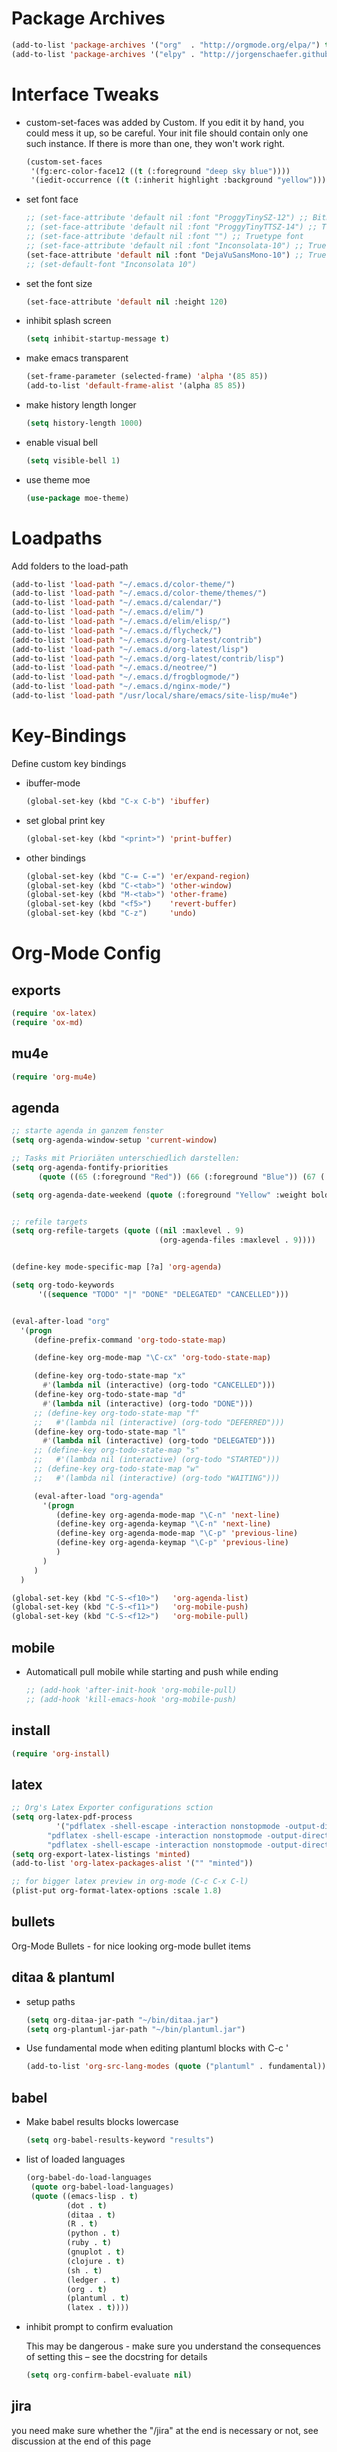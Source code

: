 * Package Archives
  #+BEGIN_SRC emacs-lisp
  (add-to-list 'package-archives '("org"  . "http://orgmode.org/elpa/") t)
  (add-to-list 'package-archives '("elpy" . "http://jorgenschaefer.github.io/packages/"))
  #+END_SRC

* Interface Tweaks
  - custom-set-faces was added by Custom. 
    If you edit it by hand, you could mess it up, so be careful. Your
    init file should contain only one such instance. If there is more
    than one, they won't work right.
    #+BEGIN_SRC emacs-lisp
      (custom-set-faces
       '(fg:erc-color-face12 ((t (:foreground "deep sky blue"))))
       '(iedit-occurrence ((t (:inherit highlight :background "yellow")))))
    #+END_SRC
  - set font face
    #+BEGIN_SRC emacs-lisp
      ;; (set-face-attribute 'default nil :font "ProggyTinySZ-12") ;; Bitmap font
      ;; (set-face-attribute 'default nil :font "ProggyTinyTTSZ-14") ;; Truetype font
      ;; (set-face-attribute 'default nil :font "") ;; Truetype font
      ;; (set-face-attribute 'default nil :font "Inconsolata-10") ;; Truetype font
      (set-face-attribute 'default nil :font "DejaVuSansMono-10") ;; Truetype font
      ;; (set-default-font "Inconsolata 10")
    #+END_SRC
  - set the font size
    #+BEGIN_SRC emacs-lisp
      (set-face-attribute 'default nil :height 120)
    #+END_SRC
  - inhibit splash screen
    #+BEGIN_SRC emacs-lisp
      (setq inhibit-startup-message t)
    #+END_SRC
  - make emacs transparent
    #+BEGIN_SRC emacs-lisp
      (set-frame-parameter (selected-frame) 'alpha '(85 85))
      (add-to-list 'default-frame-alist '(alpha 85 85))
    #+END_SRC
  - make history length longer
    #+BEGIN_SRC emacs-lisp
      (setq history-length 1000)
    #+END_SRC
  - enable visual bell
    #+BEGIN_SRC emacs-lisp
      (setq visible-bell 1)
    #+END_SRC
  - use theme moe
    #+BEGIN_SRC emacs-lisp
      (use-package moe-theme)
    #+END_SRC

* Loadpaths
  Add folders to the load-path
  #+BEGIN_SRC emacs-lisp
    (add-to-list 'load-path "~/.emacs.d/color-theme/")
    (add-to-list 'load-path "~/.emacs.d/color-theme/themes/")
    (add-to-list 'load-path "~/.emacs.d/calendar/")
    (add-to-list 'load-path "~/.emacs.d/elim/")
    (add-to-list 'load-path "~/.emacs.d/elim/elisp/")
    (add-to-list 'load-path "~/.emacs.d/flycheck/")
    (add-to-list 'load-path "~/.emacs.d/org-latest/contrib")
    (add-to-list 'load-path "~/.emacs.d/org-latest/lisp")
    (add-to-list 'load-path "~/.emacs.d/org-latest/contrib/lisp")
    (add-to-list 'load-path "~/.emacs.d/neotree/")
    (add-to-list 'load-path "~/.emacs.d/frogblogmode/")
    (add-to-list 'load-path "~/.emacs.d/nginx-mode/")
    (add-to-list 'load-path "/usr/local/share/emacs/site-lisp/mu4e")
  #+END_SRC

* Key-Bindings
  Define custom key bindings

  - ibuffer-mode
    #+BEGIN_SRC emacs-lisp
      (global-set-key (kbd "C-x C-b") 'ibuffer)
    #+END_SRC

  - set global print key
    #+BEGIN_SRC emacs-lisp
      (global-set-key (kbd "<print>") 'print-buffer)
    #+END_SRC

  - other bindings
    #+BEGIN_SRC emacs-lisp
      (global-set-key (kbd "C-= C-=") 'er/expand-region)
      (global-set-key (kbd "C-<tab>") 'other-window)
      (global-set-key (kbd "M-<tab>") 'other-frame)
      (global-set-key (kbd "<f5>")    'revert-buffer)
      (global-set-key (kbd "C-z")     'undo)
    #+END_SRC

* Org-Mode Config
** exports
   #+BEGIN_SRC emacs-lisp
     (require 'ox-latex)
     (require 'ox-md)
   #+END_SRC

** mu4e
   #+BEGIN_SRC emacs-lisp
     (require 'org-mu4e)
   #+END_SRC

** agenda
   #+BEGIN_SRC emacs-lisp
     ;; starte agenda in ganzem fenster
     (setq org-agenda-window-setup 'current-window)

     ;; Tasks mit Prioriäten unterschiedlich darstellen:
     (setq org-agenda-fontify-priorities 
           (quote ((65 (:foreground "Red")) (66 (:foreground "Blue")) (67 (:foreground "Darkgreen")))))

     (setq org-agenda-date-weekend (quote (:foreground "Yellow" :weight bold)))


     ;; refile targets
     (setq org-refile-targets (quote ((nil :maxlevel . 9)
                                      (org-agenda-files :maxlevel . 9))))


     (define-key mode-specific-map [?a] 'org-agenda)

     (setq org-todo-keywords
           '((sequence "TODO" "|" "DONE" "DELEGATED" "CANCELLED")))


     (eval-after-load "org"
       '(progn
          (define-prefix-command 'org-todo-state-map)

          (define-key org-mode-map "\C-cx" 'org-todo-state-map)

          (define-key org-todo-state-map "x"
            #'(lambda nil (interactive) (org-todo "CANCELLED")))
          (define-key org-todo-state-map "d"
            #'(lambda nil (interactive) (org-todo "DONE")))
          ;; (define-key org-todo-state-map "f"
          ;;   #'(lambda nil (interactive) (org-todo "DEFERRED")))
          (define-key org-todo-state-map "l"
            #'(lambda nil (interactive) (org-todo "DELEGATED")))
          ;; (define-key org-todo-state-map "s"
          ;;   #'(lambda nil (interactive) (org-todo "STARTED")))
          ;; (define-key org-todo-state-map "w"
          ;;   #'(lambda nil (interactive) (org-todo "WAITING")))

          (eval-after-load "org-agenda"
            '(progn 
               (define-key org-agenda-mode-map "\C-n" 'next-line)
               (define-key org-agenda-keymap "\C-n" 'next-line)
               (define-key org-agenda-mode-map "\C-p" 'previous-line)
               (define-key org-agenda-keymap "\C-p" 'previous-line)
               )
            )
          )
       )

     (global-set-key (kbd "C-S-<f10>")   'org-agenda-list)
     (global-set-key (kbd "C-S-<f11>")   'org-mobile-push)
     (global-set-key (kbd "C-S-<f12>")   'org-mobile-pull)
   #+END_SRC

** mobile
   - Automaticall pull mobile while starting and push while ending
     #+BEGIN_SRC emacs-lisp
       ;; (add-hook 'after-init-hook 'org-mobile-pull)
       ;; (add-hook 'kill-emacs-hook 'org-mobile-push)
     #+END_SRC

** install
   #+BEGIN_SRC emacs-lisp
     (require 'org-install)
   #+END_SRC

** latex
   #+BEGIN_SRC emacs-lisp
   ;; Org's Latex Exporter configurations sction
   (setq org-latex-pdf-process
  			 '("pdflatex -shell-escape -interaction nonstopmode -output-directory %o %f"
           "pdflatex -shell-escape -interaction nonstopmode -output-directory %o %f"
           "pdflatex -shell-escape -interaction nonstopmode -output-directory %o %f"))
   (setq org-export-latex-listings 'minted)
   (add-to-list 'org-latex-packages-alist '("" "minted"))
  
   ;; for bigger latex preview in org-mode (C-c C-x C-l)
   (plist-put org-format-latex-options :scale 1.8)
   #+END_SRC

** bullets
   Org-Mode Bullets - for nice looking org-mode bullet items
   # #+BEGIN_SRC emacs-lisp
   #   (use-package org-bullets
   #     :ensure t
   #     :config
   #     (autoload 'org-bullets "org-bullets")
   #     (add-hook 'org-mode-hook (lambda () (org-bullets-mode 1)))
   #     )
   # #+END_SRC

** ditaa & plantuml
   - setup paths
     #+BEGIN_SRC emacs-lisp
       (setq org-ditaa-jar-path "~/bin/ditaa.jar")
       (setq org-plantuml-jar-path "~/bin/plantuml.jar")
     #+END_SRC
   - Use fundamental mode when editing plantuml blocks with C-c '
     #+BEGIN_SRC emacs-lisp
       (add-to-list 'org-src-lang-modes (quote ("plantuml" . fundamental)))
     #+END_SRC

** babel
   - Make babel results blocks lowercase
     #+BEGIN_SRC emacs-lisp
     (setq org-babel-results-keyword "results")
     #+END_SRC

   - list of loaded languages
     #+BEGIN_SRC emacs-lisp
     (org-babel-do-load-languages
      (quote org-babel-load-languages)
      (quote ((emacs-lisp . t)
              (dot . t)
              (ditaa . t)
              (R . t)
              (python . t)
              (ruby . t)
              (gnuplot . t)
              (clojure . t)
              (sh . t)
              (ledger . t)
              (org . t)
              (plantuml . t)
              (latex . t))))
     #+END_SRC

   - inhibit prompt to confirm evaluation

     This may be dangerous - make sure you understand the consequences
     of setting this -- see the docstring for details
     #+BEGIN_SRC emacs-lisp
     (setq org-confirm-babel-evaluate nil)
     #+END_SRC

** jira
  you need make sure whether the "/jira" at the end is necessary or
  not, see discussion at the end of this page
  #+BEGIN_SRC emacs-lisp
    (setq jiralib-url "http://jira.frosch03.de")
  #+END_SRC

  jiralib is not explicitly required, since org-jira will load it.
  #+BEGIN_SRC emacs-lisp
    (require 'org-jira) 
  #+END_SRC  

** gcal
   #+BEGIN_SRC emacs-lisp
     (setq package-check-signature nil)
  
     (require 'org-gcal)
     ;; configuration within private_config.org
     ;; (setq org-gcal-client-id "00000000000-xxxxxxxxxxxxxxxxxxxxxxxxxxxxxxxx.apps.googleusercontent.com"
     ;; 	org-gcal-client-secret "<password>"
     ;; 	org-gcal-file-alist '(("<username>" .  "<org-file>")))
  
     (add-hook 'org-agenda-mode-hook (lambda () (org-gcal-sync) ))
     ;; (add-hook 'org-capture-after-finalize-hook (lambda () (org-gcal-sync) ))
   #+END_SRC

** taskjuggler
   Org's taskjuggler exporter
   #+BEGIN_SRC emacs-lisp
     ;; (require 'ox-taskjuggler)
   #+END_SRC

** image handling
   #+BEGIN_SRC emacs-lisp
     (setq org-image-actual-width 300)

     (defun bh/display-inline-images ()
       (condition-case nil
           (org-display-inline-images)
         (error nil)))

     (add-hook 'org-babel-after-execute-hook 'bh/display-inline-images 'append)
   #+END_SRC

** keybindings
   #+BEGIN_SRC emacs-lisp
     ;; set keys to link
     (global-set-key (kbd "C-c C-l") 'org-store-link)
     (global-set-key (kbd "C-c l") 'org-insert-link)

     ;; Remember-settings (or is it capture?)
     ;; (require 'org-remember)
     ;; (require 'remember)
     ;; (org-remember-insinuate)
     ;; (add-hook 'remember-mode-hook 'org-remember-apply-template)
     (define-key global-map "\C-cc" 'org-capture)
     ;; (define-key global-map "\C-cr" 'org-remember)


   #+END_SRC
** file associations
   #+BEGIN_SRC emacs-lisp
     (eval-after-load "org"
       '(progn
          ;; .txt files aren't in the list initially, but in case that changes
          ;; in a future version of org, use if to avoid errors
          (if (assoc "\\.txt\\'" org-file-apps)
              (setcdr (assoc "\\.txt\\'" org-file-apps) "notepad.exe %s") 
            (add-to-list 'org-file-apps '("\\.txt\\'" . "notepad.exe %s") t))
          ;; Change .pdf association directly within the alist
          (setcdr (assoc "\\.pdf\\'" org-file-apps) "evince %s")))

     (setq org-src-fontify-natively t)

     (add-to-list 'auto-mode-alist '("\\.org$" . org-mode))
   #+END_SRC

* Dired Config
  - Loading up
    #+BEGIN_SRC emacs-lisp
      (require 'dired-x)
      (require 'dired-details+)
      (require 'dired-rainbow)
      (require 'dired-filter)
    #+END_SRC
  - Configuring loadpath:
    #+BEGIN_SRC emacs-lisp
      (add-to-list 'load-path "~/.emacs.d/dired/")
    #+END_SRC
  - Startup dired within home directory by S-<F1>
    #+BEGIN_SRC emacs-lisp
      (global-set-key (kbd "S-<f1>")
                      (lambda ()
                        (interactive)
                        (dired "~/")))
    #+END_SRC
  - Omit some file \\
    dired-omit-files contains the regex of the files to hide in Dired
    Mode. For example, if you want to hide the files that begin with
    . and #, set that variable like this
    #+BEGIN_SRC emacs-lisp
      (setq-default dired-omit-files "^\\.?#\\|^\\.$\\|^\\.\\.$\\|^\\.")
      (add-to-list 'dired-omit-extensions ".hi") ;; hide haskell .hi files
    #+END_SRC
  - Always copy & delete directories recursively
    #+BEGIN_SRC emacs-lisp
      (setq dired-recur;sive-copies 'always)
      (setq dired-recursive-deletes 'always)
    #+END_SRC
  - Auto guess target \\
    Set this variable to non-nil, Dired will try to guess a default
    target directory. This means: if there is a dired buffer displayed
    in the next window, use its current subdir, instead of the current
    subdir of this dired buffer. The target is used in the prompt for
    file copy, rename etc.
    #+BEGIN_SRC emacs-lisp
      (setq dired-dwim-target t)
    #+END_SRC
  - Delete by moving to Trash
    #+BEGIN_SRC emacs-lisp
      (setq delete-by-moving-to-trash t
            trash-directory "/tmp/trash")
    #+END_SRC
  - Show dired detils like sym-links
    #+BEGIN_SRC emacs-lisp
      (setq dired-details-hide-link-targets nil)
    #+END_SRC
  - Configure the listing of files \\
    The variable dired-listing-switches specifies the extra argument
    that you want to pass to ls command. For example, calling ls
    –group-directories-first will result in ls sort the directories
    first in the output. To let Emacs pass that argument to ls, use
    this code
    #+BEGIN_SRC emacs-lisp
      (setq dired-listing-switche;s "--group-directories-first -alh")
    #+END_SRC
  - Configure extensions of audio files
    #+BEGIN_SRC emacs-lisp
      (defconst dired-audio-files-extensions
        '("mp3" "MP3" "ogg" "OGG" "flac" "FLAC" "wav" "WAV")
        "Dired Audio files extensions")
      (dired-rainbow-define audio "#329EE8" dired-audio-files-extensions)
    #+END_SRC
  - Configure extensions of video files
    #+BEGIN_SRC emacs-lisp
      (defconst dired-video-files-extensions
        '("vob" "VOB" "mkv" "MKV" "mpe" "mpg" "MPG" "mp4" "MP4" "ts" "TS" "m2ts"
          "M2TS" "avi" "AVI" "mov" "MOV" "wmv" "asf" "m2v" "m4v" "mpeg" "MPEG" "tp")
        "Dired Video files extensions")
      (dired-rainbow-define video "#B3CCFF" dired-video-files-extensions)
    #+END_SRC
* ERC irc
  #+BEGIN_SRC emacs-lisp
    (autoload 'erc "erc")
  #+END_SRC
* Latex Config
  - Loading up
    #+BEGIN_SRC emacs-lisp
    (autoload 'reftex "reftex" "RefTeX")
    (load "auctex.el" nil t t)
    #+END_SRC
  - Configure some load-hooks
    #+BEGIN_SRC emacs-lisp
      (add-hook 'TeX-language-de-hook 
                (lambda () (ispell-change-dictionary "german")))
      (add-hook 'LaTeX-mode-hook 'turn-on-reftex)

      (defun fill-latex-mode-hook ()
        "LaTeX setup."
        (setq fill-column 130))
      (add-hook 'LaTeX-mode-hook 'fill-latex-mode-hook)

      (fset 'my-latex-write-and-view
            [?\C-x ?\C-s ?\C-c ?\C-c return])
      (add-hook 'LaTeX-mode-hook (lambda () 
                                   (local-set-key (kbd "<f5>") 'my-latex-write-and-view)))

      (defun my-latex-highlight-owninlinecode ()
        "Highlight own inline code"
        (highlight-regexp "\\hs{[^\}]*}" 'hi-green-b))
      (add-hook 'LaTeX-mode-hook 'my-latex-highlight-owninlinecode)

      (defun my-latex-highlight-todos ()
        "Highlight Todo's"
        (highlight-regexp "\\todo{[^\}]*}" 'hi-red-b))
      (add-hook 'LaTeX-mode-hook 'my-latex-highlight-todos)

      (add-hook 'LaTeX-mode-hook (lambda () 
                                   (local-set-key (kbd "<f12>") 'highlight-changes-mode)))

    #+END_SRC
  - Query for master file
    #+BEGIN_SRC emacs-lisp
      (setq-default TeX-master nil)
    #+END_SRC
  - Highlight special words within latex files
    #+BEGIN_SRC emacs-lisp
      (defface my-green-b '((t  (:foreground  "green"               
                                              )))  "green-face")

      (font-lock-add-keywords 'latex-mode 
        										  '( ("\\\\hs"   0 'my-green-b prepend)
        											   ("\\\\todo" 0 'hi-red     prepend)
                                 )
                              )
    #+END_SRC
  - Add the -shell-escape to the compiling command for the minted
    sourcecode package
    #+BEGIN_SRC emacs-lisp
      (eval-after-load "tex" 
        '(setcdr (assoc "LaTeX" TeX-command-list)
                 '("%`%l%(mode) -shell-escape%' %t"
                   TeX-run-TeX nil (latex-mode doctex-mode) :help "Run LaTeX")
                 )
        )
    #+END_SRC
  - Disable narrowing to latex environment
    #+BEGIN_SRC emacs-lisp
      (put 'LaTeX-narrow-to-environment 'disabled nil)
    #+END_SRC
* Markdown-Mode
  #+BEGIN_SRC emacs-lisp
    (autoload 'markdown-mode "markdown-mode.el"
      "Major mode for editing Markdown files" t)
    (setq auto-mode-alist
          (cons '("\\.md" . markdown-mode) auto-mode-alist))
  #+END_SRC
* Magit
  #+BEGIN_SRC emacs-lisp
  (require 'magit)
  (global-set-key (kbd "C-<f9>") 'magit-status)
  #+END_SRC

* Haskell
  - Loading up
    #+BEGIN_SRC emacs-lisp
      (require 'haskell-mode)
      (require 'haskell-cabal)
    #+END_SRC
  - Configure loadpath
    #+BEGIN_SRC emacs-lisp
    (add-to-list 'load-path "~/.emacs.d/haskell-mode/")
    #+END_SRC
  - Setup some hooks
    #+BEGIN_SRC emacs-lisp
      (add-hook 'haskell-mode-hook 'turn-on-haskell-doc-mode)
      (add-hook 'haskell-mode-hook 'turn-on-haskell-indent)
    #+END_SRC
  - Define default info directory
    #+BEGIN_SRC emacs-lisp
      (add-to-list 'Info-default-directory-list "~/.emacs.d/haskell-mode/")
    #+END_SRC
* Flyspell
  - Define flyspell switch language function
    #+BEGIN_SRC emacs-lisp
      (defun fd-switch-dictionary()
        (interactive)
        (let* ((dic ispell-current-dictionary)
               (change (if (string= dic "deutsch8") "english" "deutsch8")))
          (ispell-change-dictionary change)
          (message "Dictionary switched from %s to %s" dic change)
          ))
    #+END_SRC
  - Define function that checks next highlighted word
    #+BEGIN_SRC emacs-lisp
      (defun flyspell-check-next-highlighted-word ()
        "Custom function to spell check next highlighted word"
        (interactive)
        (flyspell-goto-next-error)
        (ispell-word)
        )
    #+END_SRC
  - Setup keybindings
    #+BEGIN_SRC emacs-lisp
      (global-set-key (kbd "<f9>")       'fd-switch-dictionary)
      (global-set-key (kbd "C-S-<f8>")   'flyspell-mode)
      (global-set-key (kbd "C-M-S-<f8>") 'flyspell-buffer)
      (global-set-key (kbd "C-<f8>")     'flyspell-check-previous-highlighted-word)
      (global-set-key (kbd "M-<f8>")     'flyspell-check-next-highlighted-word)
    #+END_SRC
* Flymake
  - Loading up
    #+BEGIN_SRC emacs-lisp
    (require 'flymake)
    #+END_SRC
  - Define function to make haskell code on the fly
    #+BEGIN_SRC emacs-lisp
      (defun flymake-Haskell-init ()
    	  (flymake-simple-make-init-impl
    	   'flymake-create-temp-with-folder-structure nil nil
    	   (file-name-nondirectory buffer-file-name)
    	   'flymake-get-Haskell-cmdline))

      (defun flymake-get-Haskell-cmdline (source base-dir)
    	  (list "flycheck_haskell.pl"
    				  (list source base-dir)))
    #+END_SRC
  - Attach functionality to filetypes
    #+BEGIN_SRC emacs-lisp
      (push '(".+\\.hs$" flymake-Haskell-init flymake-simple-java-cleanup)
    			  flymake-allowed-file-name-masks)
      (push '(".+\\.lhs$" flymake-Haskell-init flymake-simple-java-cleanup)
    			  flymake-allowed-file-name-masks)
      (push
       '("^\\(\.+\.hs\\|\.lhs\\):\\([0-9]+\\):\\([0-9]+\\):\\(.+\\)"
    	   1 2 3 4) flymake-err-line-patterns)
    #+END_SRC
* GNUS
  - Loading up
    #+BEGIN_SRC emacs-lisp
      (autoload 'gnus-load "gnus-load")
    #+END_SRC
  - Configure loadpath
    #+BEGIN_SRC emacs-lisp
      (setq load-path (cons (expand-file-name "~/.emacs.d/gnus/lisp") load-path))
    #+END_SRC
  - Configure info directory
    #+BEGIN_SRC emacs-lisp
      (add-to-list 'Info-default-directory-list "~/.emacs.d/gnus/texi/")
    #+END_SRC
  - Setup emacss mail user agent
    #+BEGIN_SRC emacs-lisp
      (setq mail-user-agent 'gnus-user-agent)
    #+END_SRC
  - Attach bbdb hook
    #+BEGIN_SRC emacs-lisp
      (add-hook 'gnus-startup-hook 'bbdb-insinuate-gnus)
    #+END_SRC
  - Configure S/MIME\\
    This configuration might not just be for gnus but also for mu4e,
    but i need to further confirm that
    #+BEGIN_SRC emacs-lisp
      (setq mm-decrypt-option 'always)
      (setq mm-verify-option 'always)
      (setq gnus-buttonized-mime-types '("multipart/encrypted" "multipart/signed"))

      (add-hook 'message-send-hook 'mml-secure-message-sign-smime)

      (setq password-cache t) ; default is true, so no need to set this actually
      (setq password-cache-expiry 86400); default is 16 seconds

      ;; (setq mml-signencrypt-style-alist '(("smime" combined)
      ;;                                     ("pgp" combined)
      ;;                                     ("pgpmime" combined)))

      (setq mml-signencrypt-style-alist '(("smime" separate)
                                          ("pgp" separate)
                                          ("pgpauto" separate)
                                          ("pgpmime" separate)))
    #+END_SRC
* BBDB 
#+BEGIN_SRC emacs-lisp
  ;;;;;;;;;;;;;;;;;;;;;;;
  ;; Big Brother DataBase

  (add-to-list 'load-path "~/.emacs.d/bbdb/lisp/")
  (add-to-list 'Info-default-directory-list "~/.emacs.d/bbdb/texinfo/")

  ;; (setq bbdb-file "/home/frosch03/.emacs.d/bbdb")           ;; keep ~/ clean; set before loading
  (require 'bbdb) 
  ;; (bbdb-insinuate-gnus)  ;; because gnus has to be loaded...
  ;; (bbdb-initialize 'gnus 'message 'w3)
  (bbdb-initialize 'gnus 'message)
  (setq 
      bbdb-offer-save 1                        ;; 1 means save-without-asking

    
      bbdb-use-pop-up t                        ;; allow popups for addresses
      bbdb-electric-p t                        ;; be disposable with SPC
      bbdb-popup-target-lines  1               ;; very small
      bbdb-dwim-net-address-allow-redundancy t ;; always use full name
      bbdb-quiet-about-name-mismatches 2       ;; show name-mismatches 2 secs
      bbdb-always-add-address t                ;; add new addresses to existing...
                                               ;; ...contacts automatically
  ;;     bbdb-canonicalize-redundant-nets-p t     ;; x@foo.bar.cx => x@bar.cx
      bbdb-completion-type nil                 ;; complete on anything
      bbdb-complete-name-allow-cycling t       ;; cycle through matches
                                               ;; this only works partially
      bbbd-message-caching-enabled t           ;; be fast
      bbdb-use-alternate-names t               ;; use AKA
      bbdb-elided-display t                    ;; single-line addresses

      ;; auto-create addresses from mail
      bbdb/mail-auto-create-p 'bbdb-ignore-some-messages-hook   
      bbdb-ignore-some-messages-alist ;; don't ask about fake addresses
      ;; NOTE: there can be only one entry per header (such as To, From)
      ;; http://flex.ee.uec.ac.jp/texi/bbdb/bbdb_11.html

      '(( "From" . "no.?reply\\|DAEMON\\|daemon\\|facebookmail\\|twitter"))
  )

  ;; End Big Brother
  ;;;;;;;;;;;;;;;;;;
#+END_SRC
** Additional Functions
#+BEGIN_SRC emacs-lisp
; Extract SMime Certificates
;;;;

(defun DE-get-certificate-files-from-bbdb () 
  (let ((certfiles nil))
    (save-excursion
      (save-restriction
	(message-narrow-to-headers-or-head)
	(let ((names (remq nil (mapcar 'message-fetch-field '("To" "Cc" "From")))))
	  (mapc (function (lambda (arg)
			    (let ((rec (bbdb-search-simple nil (cdr arg))))
			      (when rec
				(let ((cert (bbdb-get-field rec 'certfile)))
				  (when (and (> (length cert) 0) (not (member cert certfiles)))
				    (push cert certfiles)(push 'certfile certfiles)))))))
	      (mail-extract-address-components (mapconcat 'identity names ",") t)))
	(if (y-or-n-p (concat (mapconcat 'file-name-nondirectory (remq 'certfile certfiles) ", ") ".  Add more certificates? "))
	    (nconc (mml-smime-encrypt-query) certfiles)
	  certfiles)))))

(add-to-list 'mml-encrypt-alist '("smime" mml-smime-encrypt-buffer DE-get-certificate-files-from-bbdb))

(defun DE-snarf-smime-certificate ()
  (interactive)
  (if (or (assoc "certfile" (bbdb-propnames))
	  (progn (when (y-or-n-p "Field 'certfile' does not exist in BBDB. Define it? ")
		   (bbdb-set-propnames 
		    (append (bbdb-propnames) (list (list "certfile"))))
		   t)))
      (if (get-buffer gnus-article-buffer)
	  (progn 
	    (set-buffer gnus-article-buffer)
	    (beginning-of-buffer)
	    (if (search-forward "S/MIME Signed Part:Ok" nil t)
		(let* ((data (mm-handle-multipart-ctl-parameter 
			      (get-text-property (point) 'gnus-data) 'gnus-details))
		       (address (progn (string-match "^Sender claimed to be: \\(.*\\)$" data)
				       (substring data (match-beginning 1) (match-end 1))))
		       (rec (bbdb-search-simple nil address)))
		  (if rec
		      (let* ((certfile (bbdb-get-field rec 'certfile))
			     (filename (bbdb-record-name rec))
			     (dowrite (or (zerop (length certfile)) 
					  (y-or-n-p "User already has a certfile entry. Overwrite? ")))
			     (begincert nil))
			(when dowrite
			  (string-match (concat "\\(emailAddress=\\|email:\\)" address) data)
			  (setq begincert (string-match "^-----BEGIN CERTIFICATE-----$" data (match-end 0)))
			  (if (and smime-certificate-directory
				   (file-directory-p smime-certificate-directory))
			      (progn
				(setq filename (concat (file-name-as-directory smime-certificate-directory) 
						       (mm-file-name-replace-whitespace filename) ".pem"))
				(when (or (not (file-exists-p filename))
					  (y-or-n-p (concat "Filename " filename " already exists. Overwrite? "))) 
				  (string-match "^-----END CERTIFICATE-----$" data begincert)
				  (write-region (substring data begincert (+ (match-end 0) 1)) nil filename)
				  (bbdb-record-putprop rec 'certfile filename)
				  (bbdb-change-record rec t)
				  (bbdb-redisplay-one-record rec)
				  (message (concat "Saved certificate and updated BBDB record for " address))))
			    (progn
			      (ding)(message "smime-certificate-directory not correctly set.")))
			  ))
		    (progn
		      (ding)
		      (message (concat "No entry for address " address " in the BBDB.")))))
	      (progn (ding)
		     (message "No valid S/MIME signed message found.")))
	    )  
	(progn
	  (ding)(message "No article buffer available.")))
    (progn
      (ding)(message "No field 'certfile' defined in BBDB."))))
#+END_SRC

* ACE Jump mode
#+BEGIN_SRC emacs-lisp
;; ace quick jump feature 
(autoload
	'ace-jump-mode
	"ace-jump-mode"
	"Emacs quick move minor mode"
	t)
(define-key global-map (kbd "C-c SPC") 'ace-jump-mode)

;; more powerfull jump back feature
(autoload
	'ace-jump-mode-pop-mark
	"ace-jump-mode"
	"Ace jump back:-)"
	t)
(eval-after-load "ace-jump-mode"
	'(ace-jump-mode-enable-mark-sync))
(define-key global-map (kbd "C-x SPC") 'ace-jump-mode-pop-mark)
#+END_SRC

* Hackernews
#+BEGIN_SRC emacs-lisp
(autoload 
	'hackernews
	"hackernews"
	"Simple Hackernews-frontend"
	t)
#+END_SRC

* Autopair
#+BEGIN_SRC emacs-lisp
(require 'autopair)
;; (autoload 
;; 	'autopair
;; 	"autopair"
;; 	"Automatically set the Brackets"
;; 	t)
(autopair-global-mode)
#+END_SRC

* iedit
#+BEGIN_SRC emacs-lisp
(require 'iedit)
;; (autoload 
;; 	'iedit
;; 	"iedit"
;; 	"Change multiple occurences"
;; 	t)
#+END_SRC

* frogblogmode
#+BEGIN_SRC emacs-lisp
;; load frogblog mode
(autoload 'frogblogmode "frogblogmode" "frogblog major mode" t)
#+END_SRC

* multiple cursors
#+BEGIN_SRC emacs-lisp
; Multiple Cursors Mode
; (require 'multiple-cursors)
(autoload 'multiple-cursors "Multiple Cursors")
; ... and some key-bindings
(global-set-key (kbd "C-S-c C-S-c") 'mc/edit-lines)
(global-set-key (kbd "C->") 'mc/mark-next-like-this)
(global-set-key (kbd "C-<") 'mc/mark-previous-like-this)
(global-set-key (kbd "C-c C-<") 'mc/mark-all-like-this)
#+END_SRC

* popup windows
#+BEGIN_SRC emacs-lisp
;; Popup Windows
(add-to-list 'load-path "~/.emacs.d/popwin-el")
(add-to-list 'load-path "~/.emacs.d/popwin-el/misc")
(require 'popwin)
(popwin-mode 1)
(global-set-key (kbd "C-=") popwin:keymap)
(global-set-key (kbd "C-= t") 'popwin-term:term)
; unbreak my undo
; (global-set-key (kbd "C-z C-z") 'undo)

;; (require 'popwin-term)
(push '(term-mode :position :top :height 16 :stick t) popwin:special-display-config)
#+END_SRC

* winner mode
#+BEGIN_SRC emacs-lisp
;; Winner-Mode (to switch back to window configurations)
(winner-mode 1) 
#+END_SRC

* browser
#+BEGIN_SRC emacs-lisp
;; Set the Conkeror as emacs default browser
;; (setq browse-url-browser-function 'browse-url-generic
;;       browse-url-generic-program "/home/frosch03/bin/conky")
(setq browse-url-browser-function 'browse-url-generic
      browse-url-generic-program "/usr/bin/firefox")
#+END_SRC

* elpy
#+BEGIN_SRC emacs-lisp
;; Elpy 
(package-initialize)
(elpy-enable)
;; (autopair-mode)
;; (iedit-mode)
#+END_SRC

* flymake
#+BEGIN_SRC emacs-lisp
(when (load "flymake" t)
 (defun flymake-pylint-init ()
   (let* ((temp-file (flymake-init-create-temp-buffer-copy
                      'flymake-create-temp-inplace))
          (local-file (file-relative-name
                       temp-file
                       (file-name-directory buffer-file-name))))
     (list "~/.emacs.d/pyflymake.py" (list local-file))))
 (add-to-list 'flymake-allowed-file-name-masks
              '("\\.py\\'" flymake-pylint-init)))
#+END_SRC

* projectile
#+BEGIN_SRC emacs-lisp
(require 'projectile)
;; (projectile-global-mode)
(setq projectile-mode-line " Projectile")
(setq projectile-indexing-method 'native)
(setq projectile-enable-caching t)
;; For Tramp to work with projectile
;; (add-hook 'text-mode-hook 'projectile-mode)
;; ^^ won't work, disable projectile-global-mode for it to work
#+END_SRC

* recentf
#+BEGIN_SRC emacs-lisp
(require 'recentf)
#+END_SRC

* neotree
#+BEGIN_SRC emacs-lisp
(require 'neotree)
(global-set-key (kbd "C-<f8>") 'neotree-toggle)
#+END_SRC

* ido mode
#+BEGIN_SRC emacs-lisp
(require 'ido-vertical-mode)
(ido-mode 1)
(ido-vertical-mode 1)
#+END_SRC

* helm
#+BEGIN_SRC emacs-lisp
;;;;;;;;;;;;;;;;;;;;;;;;;;;;;;;;
;; PACKAGE: helm              ;;
;;                            ;;
;; GROUP: Convenience -> Helm ;;
;;;;;;;;;;;;;;;;;;;;;;;;;;;;;;;;
(require 'helm)

;; must set before helm-config,  otherwise helm use defaut
;; prefix "C-x c", which is inconvenient because you can
;; accidentially pressed "C-x C-c"
(setq helm-command-prefix-key "C-c h")

(require 'helm-config)
(require 'helm-eshell)
(require 'helm-files)
(require 'helm-grep)

(define-key helm-map (kbd "<tab>") 'helm-execute-persistent-action) ; rebihnd tab to do persistent action
(define-key helm-map (kbd "C-i") 'helm-execute-persistent-action) ; make TAB works in terminal
(define-key helm-map (kbd "C-z")  'helm-select-action) ; list actions using C-z

(define-key helm-grep-mode-map (kbd "<return>")  'helm-grep-mode-jump-other-window)
(define-key helm-grep-mode-map (kbd "n")  'helm-grep-mode-jump-other-window-forward)
(define-key helm-grep-mode-map (kbd "p")  'helm-grep-mode-jump-other-window-backward)

(setq
 helm-google-suggest-use-curl-p t
 helm-scroll-amount 4 ; scroll 4 lines other window using M-<next>/M-<prior>
 helm-quick-update t ; do not display invisible candidates
 helm-idle-delay 0.01 ; be idle for this many seconds, before updating in delayed sources.
 helm-input-idle-delay 0.01 ; be idle for this many seconds, before updating candidate buffer
 helm-ff-search-library-in-sexp t ; search for library in `require' and `declare-function' sexp.

 helm-split-window-default-side 'other ;; open helm buffer in another window
 helm-split-window-in-side-p t ;; open helm buffer inside current window, not occupy whole other window
 helm-buffers-favorite-modes (append helm-buffers-favorite-modes
                                     '(picture-mode artist-mode))
 helm-candidate-number-limit 200 ; limit the number of displayed canidates
 helm-M-x-requires-pattern 0     ; show all candidates when set to 0
 helm-boring-file-regexp-list
 '("\\.git$" "\\.hg$" "\\.svn$" "\\.CVS$" "\\._darcs$" "\\.la$" "\\.o$" "\\.i$") ; do not show these files in helm buffer
 helm-ff-file-name-history-use-recentf t
 helm-move-to-line-cycle-in-source t ; move to end or beginning of source
                                        ; when reaching top or bottom of source.
 ido-use-virtual-buffers t      ; Needed in helm-buffers-list
 helm-buffers-fuzzy-matching t          ; fuzzy matching buffer names when non--nil
                                        ; useful in helm-mini that lists buffers
 )

;; Save current position to mark ring when jumping to a different place
(add-hook 'helm-goto-line-before-hook 'helm-save-current-pos-to-mark-ring)

(helm-mode 1)
#+END_SRC

* calfw
#+BEGIN_SRC emacs-lisp
  ;; calendar calfw
  (require 'calfw-cal)
  (require 'calfw-ical)
  ;; (require 'calfw-howm)
  (require 'calfw-org)

  (setq calendar-week-start-day 1)
  ;; configuration within private_config.org
  ;; (defun my-open-calendar ()
  ;;   (interactive)
  ;;   (cfw:open-calendar-buffer
  ;;    :contents-sources
  ;;    (list
  ;;     (cfw:org-create-source "Green")  ; orgmode source
  ;;     ;; (cfw:howm-create-source "Blue")  ; howm source
  ;;     ;; (cfw:cal-create-source "Orange") ; diary source
  ;;     ;; (cfw:ical-create-source "Moon" "~/moon.ics" "Gray")  ; ICS source1
  ;;     (cfw:ical-create-source "gcal" "https://www.google.com/calendar/ical/xxxxxxxxxxxxxxxxxxxxxxxxxx%40group.calendar.google.com/private-00000000000000000000000000000000/basic.ics" "IndianRed") ; google calendar ICS
  ;;     (cfw:ical-create-source "gcal" "https://www.google.com/calendar/ical/<user>%40gmail.com/private-00000000000000000000000000000000/basic.ics" "Blue") ; google calendar ICS
  ;;     ))
  ;; )
#+END_SRC

* isearch
#+BEGIN_SRC emacs-lisp
;; Bind C-Tab to make a highlightion from an isearch
(defun isearch-highlight-phrase ()
  "Invoke `highligh-phrase' from within isearch."
  (interactive)
  (let ((case-fold-search isearch-case-fold-search))
    (highlight-phrase (if isearch-regexp
                          isearch-string
                        (regexp-quote isearch-string)))))

(define-key isearch-mode-map (kbd "C-<tab>") 'isearch-highlight-phrase)
#+END_SRC

* rcirc
#+BEGIN_SRC emacs-lisp
;; rcirc config
(require 'tls)
;; (require 'rcirc)

;; configuration within private_config.org
;; (setq rcirc-default-nick "<user>")
;; (setq rcirc-default-full-name "<fullname>")
;; (setq rcirc-authinfo
;;       ;; /msg NickServ identify <password>
;;       '(("freenode" nickserv "<username>" "<password>")
;;         ;; ("freenode" chanserv "your nick" "#hiddenchan" "ninjaisthepassword")
;;         ))
 
;; With SSL
;; (setq rcirc-server-alist
;;       '(("irc.freenode.net"
;;          :port 7000
;;          :connect-function open-tls-stream
;;          :channels ("#emacs" "#haskell"))))
 ;; Don't forget to add (require 'tls) first

;; Without SSL
(setq rcirc-server-alist
      '(("irc.freenode.net"
         :port 6667
         :channels ("#emacs" "#haskell" ;; "#clojure #emacs"
                    ))))
(put 'narrow-to-region 'disabled nil)
#+END_SRC

* rvm el
#+BEGIN_SRC emacs-lisp
;; rvm el
(require 'rvm)
(rvm-use-default) ;; use rvm's default ruby for the current Emacs session
#+END_SRC

* w3m
#+BEGIN_SRC emacs-lisp
;; w3m basic configuration
;; (setq browse-url-browser-function 'w3m-browse-url)
 (autoload 'w3m-browse-url "w3m" "Ask a WWW browser to show a URL." t)
 ;; optional keyboard short-cut
 (global-set-key "\C-xm" 'browse-url-at-point)

;; anyhow, set the brower to the firefox
(setq browse-url-browser-function 'browse-url-firefox)
#+END_SRC

* pushbullet
#+BEGIN_SRC emacs-lisp
;; configuration within: private_config.org
;; Pushbullet Api Key for frosch03
;; (setq pushbullet-api-key "xxxxxxxxxxxxxxxxxxxxxxxxxxxxxxxxxxxxxxxxxxxxx")
#+END_SRC

* mu4e
#+BEGIN_SRC emacs-lisp
  ;;;;;;;;;;;;;
  ;; Begin mu4e

  (require 'mu4e)

  (setq
      mu4e-maildir       "~/Mail"   ;; top-level Maildir
      mu4e-sent-folder   "/frosch03/Sent"       ;; folder for sent messages
      mu4e-drafts-folder "/drafts"     ;; unfinished messages
      mu4e-trash-folder  "/frosch03/Trash"      ;; trashed messages
      mu4e-refile-folder "/archive")   ;; saved messages

  (setq
     ;; mu4e-get-mail-command "offlineimap"   ;; or fetchmail, or ...
     mu4e-get-mail-command "~/bin/offlineimap-notify.py"
     mu4e-update-interval 300)             ;; update every 5 minutes

  ;; tell message-mode how to send mail
  (setq user-mail-address "frosch03@frosch03.de")
  (setq user-full-name "Matthias Brettschneider")
  (setq mu4e-compose-signature-auto-include nil) ;; insert signature with C-c C-w
  (setq mu4e-compose-signature "open source, open minds, open future")

  ;; configuration within: private_config.org
  ;; (setq message-send-mail-function 'smtpmail-send-it
  ;;       smtpmail-starttls-credentials '(("<servername>" <port> nil nil))
  ;;       smtpmail-auth-credentials '(("<servername>" <port> "<username>" nil))
  ;;       smtpmail-default-smtp-server "<servername>"
  ;;       smtpmail-smtp-server "<servername>"
  ;;       smtpmail-smtp-service <port>
  ;;       smtpmail-local-domain "<domain>")

  (add-to-list 'mu4e-view-actions
               '("ViewInBrowser" . mu4e-action-view-in-browser) t)

  (add-to-list 'mu4e-bookmarks
               '("((date:7d..now) AND not (maildir:/frosch03/Trash OR maildir:/gmail/[Gmail].Trash OR maildir:/gmail/[Gmail].Spam OR maildir:/frosch03/Spam OR maildir:\"/gmail/[Gmail].All Mail\") AND not flag:trashed)" "No Trash" ?b))
  (add-to-list 'mu4e-bookmarks
               '("(((date:30d..now) AND not flag:trashed) AND (maildir:/frosch03/INBOX OR maildir:/gmail/INBOX)) AND not v:OSCC*" "Inbox" ?i))
  (add-to-list 'mu4e-bookmarks
               '("(((date:30d..now) AND not flag:trashed) AND (maildir:/frosch03/INBOX OR maildir:/gmail/INBOX)) AND v:OSCC*" "Lists (OSCC*)" ?l))

  ;; (setq mu4e-html2text-command "html2text -utf8 -nobs -width 72")
  (setq mu4e-html2text-command "w3m -T text/html")

  ;; End mu4e
  ;;;;;;;;;;;
#+END_SRC

* autshine
#+BEGIN_SRC emacs-lisp
;; outshine tests
(require 'outshine)
(add-hook 'outline-minor-mode-hook 'outshine-hook-function)
(add-hook 'emacs-lisp-mode-hook 'outline-minor-mode)
(add-hook 'LaTeX-mode-hook 'outline-minor-mode)
(add-hook 'haskell-mode-hook 'outline-minor-mode)
#+END_SRC

* jekyll
#+BEGIN_SRC emacs-lisp
(require 'hyde)
(setq hyde/hyde-list-posts-command "/bin/ls -ltr *.md"
      hyde-home "/home/frosch03/Documents/Blog")

;; (setq hyde/hyde-list-posts-command "/bin/ls -ltr *.md"
;;       hyde/git/remote "master"   ; The name of the branch on which your blog resides
;;       hyde/deploy-command  "rsync -vr _site/* nkv@ssh.hcoop.net:/afs/hcoop.net/user/n/nk/nkv/public_html/nibrahim.net.in/" ; Command to deploy
;;       hyde-custom-params '(("category" "personal")
;; 			   ("tags" "")
;; 			   ("cover" "false")
;; 			   ("cover-image" ""))
;;       )
#+END_SRC

* gnugol
#+BEGIN_SRC emacs-lisp
;; gnugol
(add-to-list 'load-path "~/.emacs.d/gnugol/")
(autoload 'gnugol "gnugol")
(global-set-key (kbd "C-c C-g") 'gnugol)
#+END_SRC

* sunrise commander
#+BEGIN_SRC emacs-lisp
;; sunrise commander
(add-to-list 'load-path "~/.emacs.d/sunrise-commander/")
(autoload 'sunrise-commander "sunrise-commander")
;; (require 'sunrise-commander)
#+END_SRC

* yassnippets
#+BEGIN_SRC emacs-lisp
(setq yas-snippet-dirs
      '("~/.emacs.d/snippets"                 ;; personal snippets
        "~/.emacs.d/snippets"                 ;; the default collection
        ))
#+END_SRC

* weechat
  #+BEGIN_SRC emacs-lisp
    ;; (require 'weechat)
    (use-package weechat)
  #+END_SRC

* tramp
#+BEGIN_SRC emacs-lisp
;; Tramp config
;;;;;;;;;;;;;;;
(require 'tramp)
(setq tramp-default-method "ssh")
(eval-after-load 'tramp '(setenv "SHELL" "/bin/bash"))
#+END_SRC

* nginxmode
#+BEGIN_SRC emacs-lisp
;; NGINX Mode
;;;;;;;;;;;;;

(require 'nginx-mode)
#+END_SRC

* elfeed
#+BEGIN_SRC emacs-lisp
;; elfeed
(global-set-key (kbd "C-x w") 'elfeed)
(elfeed-org)
(setq rmh-elfeed-org-files (list "~/Org/feeds.org"))
#+END_SRC
